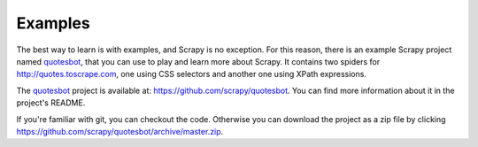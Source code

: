 .. _intro-examples:

========
Examples
========

The best way to learn is with examples, and Scrapy is no exception. For this
reason, there is an example Scrapy project named quotesbot_, that you can use to
play and learn more about Scrapy. It contains two spiders for
http://quotes.toscrape.com, one using CSS selectors and another one using XPath
expressions.

The quotesbot_ project is available at: https://github.com/scrapy/quotesbot.
You can find more information about it in the project's README.

If you're familiar with git, you can checkout the code. Otherwise you can
download the project as a zip file by clicking
`<https://github.com/scrapy/quotesbot/archive/master.zip>`_.

.. _quotesbot: https://github.com/scrapy/quotesbot

